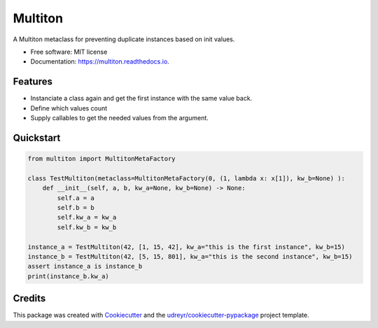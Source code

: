 Multiton
========

|pypi| |travis| |docs|

A Multiton metaclass for preventing duplicate instances based on init
values.

-  Free software: MIT license
-  Documentation: https://multiton.readthedocs.io.

Features
--------

-  Instanciate a class again and get the first instance with the same value back.
-  Define which values count
-  Supply callables to get the needed values from the argument.

Quickstart
----------
.. code-block:: python

    from multiton import MultitonMetaFactory

    class TestMultiton(metaclass=MultitonMetaFactory(0, (1, lambda x: x[1]), kw_b=None) ):
        def __init__(self, a, b, kw_a=None, kw_b=None) -> None:
            self.a = a
            self.b = b
            self.kw_a = kw_a
            self.kw_b = kw_b

    instance_a = TestMultiton(42, [1, 15, 42], kw_a="this is the first instance", kw_b=15)
    instance_b = TestMultiton(42, [5, 15, 801], kw_a="this is the second instance", kw_b=15)
    assert instance_a is instance_b
    print(instance_b.kw_a)

Credits
-------

This package was created with `Cookiecutter`_ and the
`udreyr/cookiecutter-pypackage`_ project template.

.. _Cookiecutter: https://github.com/audreyr/cookiecutter
.. _udreyr/cookiecutter-pypackage: https://github.com/audreyr/cookiecutter-pypackage

.. |pypi| image:: https://img.shields.io/pypi/v/multiton.svg
   :target: https://pypi.python.org/pypi/multiton
.. |travis| image:: https://img.shields.io/travis/laundmo/multiton.svg
   :target: https://travis-ci.com/laundmo/multiton
.. |docs| image:: https://readthedocs.org/projects/multiton/badge/?version=latest
   :target: https://multiton.readthedocs.io/en/latest/?badge=latest
